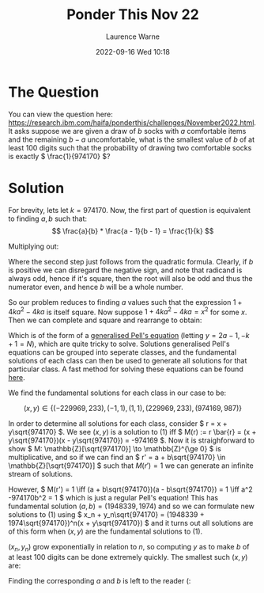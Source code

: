 #+TITLE: Ponder This Nov 22
#+LAYOUT: post
#+DESCRIPTION: A solution to the November 2022 IBM Ponder This
#+CATEGORIES: maths programming
#+AUTHOR: Laurence Warne
#+DATE: 2022-09-16 Wed 10:18

* The Question

You can view the question here: https://research.ibm.com/haifa/ponderthis/challenges/November2022.html.  It asks suppose we are given a draw of \( b \) socks with \( a \) comfortable items and the remaining \( b - a \) uncomfortable, what is the smallest value of \( b \) of at least 100 digits such that the probability of drawing two comfortable socks is exactly \( \frac{1}{974170} \)?

* Solution

For brevity, lets let \( k = 974170 \).  Now, the first part of question is equivalent to finding \( a,b \) such that:
\[
\frac{a}{b} * \frac{a - 1}{b - 1} = \frac{1}{k} 
\]

Multiplying out:

\begin{align*}
ka(a - 1) = b(b - 1) &\iff b^2 + (-b) + (-ka^2 + ka) = 0 \\
                     &\iff b = \frac{1 \pm \sqrt{1 + 4ka^2 -4ka}}{2}
\end{align*}

Where the second step just follows from the quadratic formula.  Clearly, if \( b \) is positive we can disregard the negative sign, and note that radicand is always odd, hence if it's square, then the root will also be odd and thus the numerator even, and hence \( b \) will be a whole number.

So our problem reduces to finding \( a \) values such that the expression \( 1 + 4ka^2 -4ka \) is itself square.  Now suppose \( 1 + 4ka^2 - 4ka = x^2 \) for some \( x \).  Then we can complete and square and rearrange to obtain:

\begin{align}
x^2 - k(2a - 1)^2 = -k + 1
\end{align}

Which is of the form of a [[https://en.wikipedia.org/wiki/Pell%27s_equation#Generalized_Pell's_equation][generalised Pell's equation]] (letting \( y = 2a - 1, -k + 1 = N \)), which are quite tricky to solve.  Solutions generalised Pell's equations can be grouped into seperate classes, and the fundamental solutions of each class can then be used to generate all solutions for that particular class.  A fast method for solving these equations can be found [[http://web.archive.org/web/20120309013237/http://www.jpr2718.org/pell.pdf][here]].

We find the fundamental solutions for each class in our case to be:

\[
(x, y) \in \{(-229969, 233), (-1, 1), (1, 1), (229969, 233), (974169, 987)\}
\]

In order to determine all solutions for each class, consider \( r = x + y\sqrt{974170} \).  We see \( (x, y) \) is a solution to (1) iff \( M(r) := r \bar{r}  = (x + y\sqrt{974170})(x - y\sqrt{974170}) = -974169 \).  Now it is straighforward to show \( M: \mathbb{Z}[\sqrt{974170}] \to \mathbb{Z}^{\ge 0} \) is multiplicative, and so if we can find an \( r' = a + b\sqrt{974170} \in \mathbb{Z}[\sqrt{974170}] \) such that \( M(r') = 1 \) we can generate an infinite stream of solutions.

However, \( M(r') = 1 \iff (a + b\sqrt{974170})(a - b\sqrt{974170}) = 1 \iff a^2 -974170b^2 = 1 \) which is just a regular Pell's equation!  This has fundamental solution \( (a, b) = (1948339, 1974) \) and so we can formulate new solutions to (1) using \( x_n + y_n\sqrt{974170} = (1948339 + 1974\sqrt{974170})^n(x + y\sqrt{974170}) \) and it turns out all solutions are of this form when \( (x, y) \) are the fundamental solutions to (1).

\( (x_n, y_n) \) grow exponentially in relation to \( n \), so computing \( y \) as to make \( b \) of at least 100 digits can be done extremely quickly.  The smallest such \( (x, y) \) are:

\begin{align*}
x &= 358215987739182004690086378181625469679573777244481977174053689999534311804982937308746736066326142199 \\
y &= 362933945169315204684486536809603899412307756418124003349633249331941231267453010603520849884063709
\end{align*}

Finding the corresponding \( a \) and \( b \) is left to the reader (:
